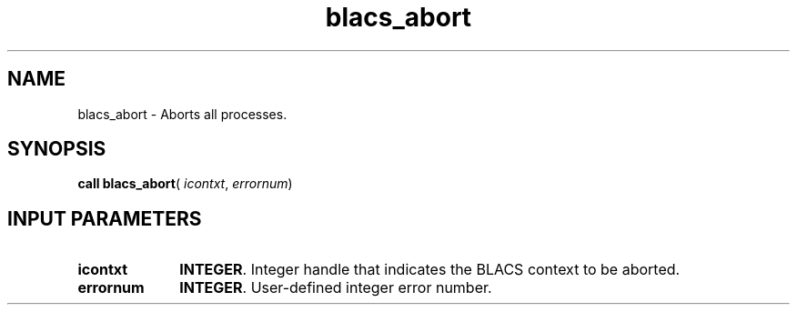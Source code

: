 .\" Copyright (c) 2002 \- 2008 Intel Corporation
.\" All rights reserved.
.\"
.TH blacs\(ulabort 3 "Intel Corporation" "Copyright(C) 2002 \- 2008" "Intel(R) Math Kernel Library"
.SH NAME
blacs\(ulabort \- Aborts all processes. 
.SH SYNOPSIS
.PP
\fBcall blacs\(ulabort\fR( \fIicontxt\fR, \fIerrornum\fR)
.SH INPUT PARAMETERS

.TP 10
\fBicontxt\fR
.NL
\fBINTEGER\fR.  Integer handle that indicates the BLACS context to be aborted.
.TP 10
\fBerrornum\fR
.NL
\fBINTEGER\fR. User-defined integer error number.
